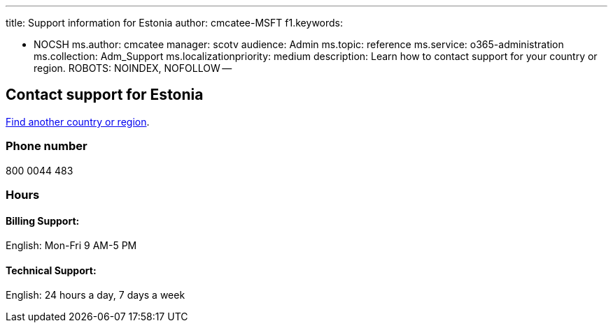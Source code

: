 '''

title: Support information for Estonia author: cmcatee-MSFT f1.keywords:

* NOCSH ms.author: cmcatee manager: scotv audience: Admin ms.topic: reference ms.service: o365-administration ms.collection: Adm_Support ms.localizationpriority: medium description: Learn how to contact support for your country or region.
ROBOTS: NOINDEX, NOFOLLOW --

== Contact support for Estonia

xref:../get-help-support.adoc[Find another country or region].

=== Phone number

800 0044 483

=== Hours

==== Billing Support:

English: Mon-Fri 9 AM-5 PM

==== Technical Support:

English: 24 hours a day, 7 days a week
